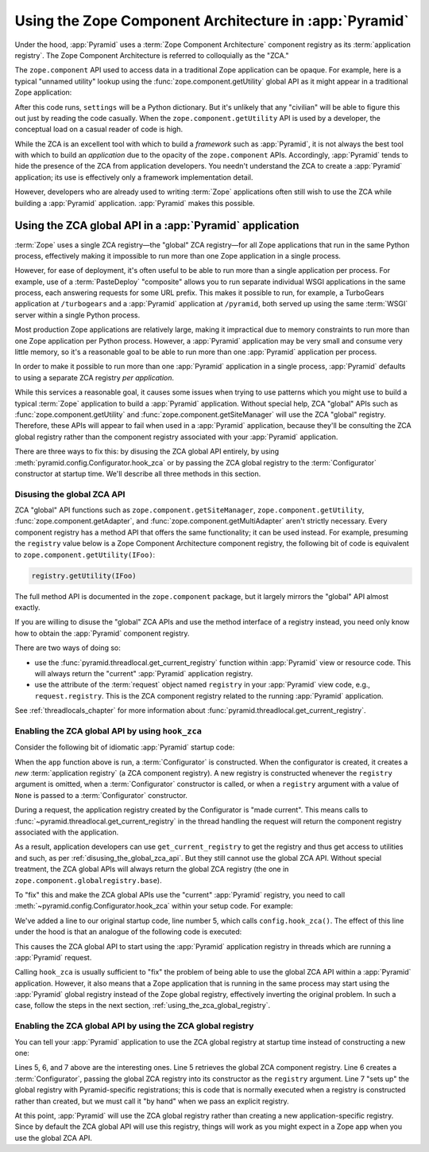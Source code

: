 .. index::
   single: ZCA
   single: Zope Component Architecture
   single: zope.component
   single: application registry
   single: getSiteManager
   single: getUtility

.. _zca_chapter:

Using the Zope Component Architecture in :app:`Pyramid`
=======================================================

Under the hood, :app:`Pyramid` uses a :term:`Zope Component Architecture`
component registry as its :term:`application registry`. The Zope Component
Architecture is referred to colloquially as the "ZCA."

The ``zope.component`` API used to access data in a traditional Zope
application can be opaque.  For example, here is a typical "unnamed utility"
lookup using the :func:`zope.component.getUtility` global API as it might
appear in a traditional Zope application:

.. code-block:: python
   :linenos:

   from pyramid.interfaces import ISettings
   from zope.component import getUtility
   settings = getUtility(ISettings)

After this code runs, ``settings`` will be a Python dictionary.  But it's
unlikely that any "civilian" will be able to figure this out just by reading
the code casually.  When the ``zope.component.getUtility`` API is used by a
developer, the conceptual load on a casual reader of code is high.

While the ZCA is an excellent tool with which to build a *framework* such as
:app:`Pyramid`, it is not always the best tool with which to build an
*application* due to the opacity of the ``zope.component`` APIs.  Accordingly,
:app:`Pyramid` tends to hide the presence of the ZCA from application
developers.  You needn't understand the ZCA to create a :app:`Pyramid`
application; its use is effectively only a framework implementation detail.

However, developers who are already used to writing :term:`Zope` applications
often still wish to use the ZCA while building a :app:`Pyramid` application.
:app:`Pyramid` makes this possible.

.. index::
   single: get_current_registry
   single: getUtility
   single: getSiteManager
   single: ZCA global API

Using the ZCA global API in a :app:`Pyramid` application
--------------------------------------------------------

:term:`Zope` uses a single ZCA registry—the "global" ZCA registry—for all Zope
applications that run in the same Python process, effectively making it
impossible to run more than one Zope application in a single process.

However, for ease of deployment, it's often useful to be able to run more than
a single application per process.  For example, use of a :term:`PasteDeploy`
"composite" allows you to run separate individual WSGI applications in the same
process, each answering requests for some URL prefix.  This makes it possible
to run, for example, a TurboGears application at ``/turbogears`` and a
:app:`Pyramid` application at ``/pyramid``, both served up using the same
:term:`WSGI` server within a single Python process.

Most production Zope applications are relatively large, making it impractical
due to memory constraints to run more than one Zope application per Python
process.  However, a :app:`Pyramid` application may be very small and consume
very little memory, so it's a reasonable goal to be able to run more than one
:app:`Pyramid` application per process.

In order to make it possible to run more than one :app:`Pyramid` application in
a single process, :app:`Pyramid` defaults to using a separate ZCA registry *per
application*.

While this services a reasonable goal, it causes some issues when trying to use
patterns which you might use to build a typical :term:`Zope` application to
build a :app:`Pyramid` application.  Without special help, ZCA "global" APIs
such as :func:`zope.component.getUtility` and
:func:`zope.component.getSiteManager` will use the ZCA "global" registry.
Therefore, these APIs will appear to fail when used in a :app:`Pyramid`
application, because they'll be consulting the ZCA global registry rather than
the component registry associated with your :app:`Pyramid` application.

There are three ways to fix this: by disusing the ZCA global API entirely, by
using :meth:`pyramid.config.Configurator.hook_zca` or by passing the ZCA global
registry to the :term:`Configurator` constructor at startup time.  We'll
describe all three methods in this section.

.. index::
   single: request.registry

.. _disusing_the_global_zca_api:

Disusing the global ZCA API
+++++++++++++++++++++++++++

ZCA "global" API functions such as ``zope.component.getSiteManager``,
``zope.component.getUtility``, :func:`zope.component.getAdapter`, and
:func:`zope.component.getMultiAdapter` aren't strictly necessary.  Every
component registry has a method API that offers the same functionality; it can
be used instead.  For example, presuming the ``registry`` value below is a Zope
Component Architecture component registry, the following bit of code is
equivalent to ``zope.component.getUtility(IFoo)``:

.. code-block:: python

   registry.getUtility(IFoo)

The full method API is documented in the ``zope.component`` package, but it
largely mirrors the "global" API almost exactly.

If you are willing to disuse the "global" ZCA APIs and use the method interface
of a registry instead, you need only know how to obtain the :app:`Pyramid`
component registry.

There are two ways of doing so:

- use the :func:`pyramid.threadlocal.get_current_registry` function within
  :app:`Pyramid` view or resource code.  This will always return the "current"
  :app:`Pyramid` application registry.

- use the attribute of the :term:`request` object named ``registry`` in your
  :app:`Pyramid` view code, e.g., ``request.registry``.  This is the ZCA
  component registry related to the running :app:`Pyramid` application.

See :ref:`threadlocals_chapter` for more information about
:func:`pyramid.threadlocal.get_current_registry`.

.. index::
   single: hook_zca (configurator method)

.. _hook_zca:

Enabling the ZCA global API by using ``hook_zca``
+++++++++++++++++++++++++++++++++++++++++++++++++

Consider the following bit of idiomatic :app:`Pyramid` startup code:

.. code-block:: python
   :linenos:

   from pyramid.config import Configurator

   def app(global_settings, **settings):
       config = Configurator(settings=settings)
       config.include('some.other.package')
       return config.make_wsgi_app()

When the ``app`` function above is run, a :term:`Configurator` is constructed.
When the configurator is created, it creates a *new* :term:`application
registry` (a ZCA component registry).  A new registry is constructed whenever
the ``registry`` argument is omitted, when a :term:`Configurator` constructor
is called, or when a ``registry`` argument with a value of ``None`` is passed
to a :term:`Configurator` constructor.

During a request, the application registry created by the Configurator is "made
current".  This means calls to
:func:`~pyramid.threadlocal.get_current_registry` in the thread handling the
request will return the component registry associated with the application.

As a result, application developers can use ``get_current_registry`` to get the
registry and thus get access to utilities and such, as per
:ref:`disusing_the_global_zca_api`.  But they still cannot use the global ZCA
API.  Without special treatment, the ZCA global APIs will always return the
global ZCA registry (the one in ``zope.component.globalregistry.base``).

To "fix" this and make the ZCA global APIs use the "current" :app:`Pyramid`
registry, you need to call :meth:`~pyramid.config.Configurator.hook_zca` within
your setup code. For example:

.. code-block:: python
   :linenos:
   :emphasize-lines: 5

   from pyramid.config import Configurator

   def app(global_settings, **settings):
       config = Configurator(settings=settings)
       config.hook_zca()
       config.include('some.other.application')
       return config.make_wsgi_app()

We've added a line to our original startup code, line number 5, which calls
``config.hook_zca()``.  The effect of this line under the hood is that an
analogue of the following code is executed:

.. code-block:: python
   :linenos:

   from zope.component import getSiteManager
   from pyramid.threadlocal import get_current_registry
   getSiteManager.sethook(get_current_registry)

This causes the ZCA global API to start using the :app:`Pyramid` application
registry in threads which are running a :app:`Pyramid` request.

Calling ``hook_zca`` is usually sufficient to "fix" the problem of being able
to use the global ZCA API within a :app:`Pyramid` application.  However, it
also means that a Zope application that is running in the same process may
start using the :app:`Pyramid` global registry instead of the Zope global
registry, effectively inverting the original problem.  In such a case, follow
the steps in the next section, :ref:`using_the_zca_global_registry`.

.. index::
   single: get_current_registry
   single: getGlobalSiteManager
   single: ZCA global registry

.. _using_the_zca_global_registry:

Enabling the ZCA global API by using the ZCA global registry
++++++++++++++++++++++++++++++++++++++++++++++++++++++++++++

You can tell your :app:`Pyramid` application to use the ZCA global registry at
startup time instead of constructing a new one:

.. code-block:: python
   :linenos:
   :emphasize-lines: 5-7

   from zope.component import getGlobalSiteManager
   from pyramid.config import Configurator

   def app(global_settings, **settings):
       globalreg = getGlobalSiteManager()
       config = Configurator(registry=globalreg)
       config.setup_registry(settings=settings)
       config.include('some.other.application')
       return config.make_wsgi_app()

Lines 5, 6, and 7 above are the interesting ones.  Line 5 retrieves the global
ZCA component registry.  Line 6 creates a :term:`Configurator`, passing the
global ZCA registry into its constructor as the ``registry`` argument.  Line 7
"sets up" the global registry with Pyramid-specific registrations; this is code
that is normally executed when a registry is constructed rather than created,
but we must call it "by hand" when we pass an explicit registry.

At this point, :app:`Pyramid` will use the ZCA global registry rather than
creating a new application-specific registry.  Since by default the ZCA global
API will use this registry, things will work as you might expect in a Zope app
when you use the global ZCA API.
